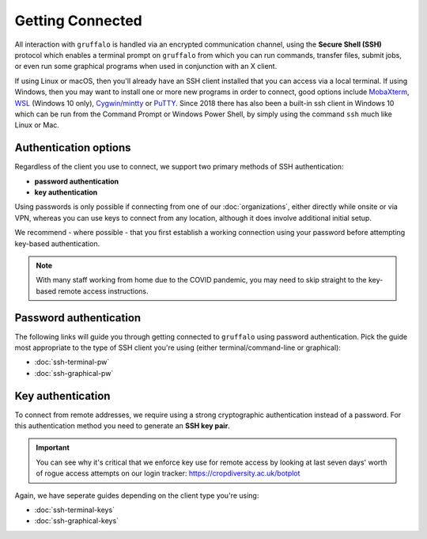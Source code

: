 Getting Connected
=================

All interaction with ``gruffalo`` is handled via an encrypted communication channel, using the **Secure Shell (SSH)** protocol which enables a terminal prompt on ``gruffalo`` from which you can run commands, transfer files, submit jobs, or even run some graphical programs when used in conjunction with an X client.

If using Linux or macOS, then you'll already have an SSH client installed that you can access via a local terminal. If using Windows, then you may want to install one or more new programs in order to connect, good options include `MobaXterm <https://mobaxterm.mobatek.net/download-home-edition.html>`_, `WSL <https://en.wikipedia.org/wiki/Windows_Subsystem_for_Linux>`_ (Windows 10 only), `Cygwin/mintty <https://www.cygwin.com/>`_ or `PuTTY <https://www.putty.org/>`_. Since 2018 there has also been a built-in ssh client in Windows 10 which can be run from the Command Prompt or Windows Power Shell, by simply using the command ``ssh`` much like Linux or Mac.


Authentication options
----------------------

Regardless of the client you use to connect, we support two primary methods of SSH authentication:

- **password authentication**
- **key authentication**

Using passwords is only possible if connecting from one of our :doc:`organizations`, either directly while onsite or via VPN, whereas you can use keys to connect from any location, although it does involve additional initial setup.

We recommend - where possible - that you first establish a working connection using your password before attempting key-based authentication.

.. note::
  With many staff working from home due to the COVID pandemic, you may need to skip straight to the key-based remote access instructions.


Password authentication
-----------------------

The following links will guide you through getting connected to ``gruffalo`` using password authentication. Pick the guide most appropriate to the type of SSH client you're using (either terminal/command-line or graphical):

- :doc:`ssh-terminal-pw`
- :doc:`ssh-graphical-pw`


Key authentication
------------------

To connect from remote addresses, we require using a strong cryptographic authentication instead of a password. For this authentication method you need to generate an **SSH key pair**.

.. important::
  You can see why it's critical that we enforce key use for remote access by looking at last seven days' worth of rogue access attempts on our login tracker: https://cropdiversity.ac.uk/botplot

Again, we have seperate guides depending on the client type you're using:

- :doc:`ssh-terminal-keys`
- :doc:`ssh-graphical-keys`
